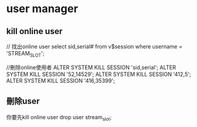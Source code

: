* user manager
** kill online user
// 找出online user
select sid,serial# from v$session where username = 'STREAM_SLOT';

//刪除online使用者
ALTER  SYSTEM  KILL SESSION 'sid,serial';
ALTER  SYSTEM  KILL SESSION '52,14529';
ALTER  SYSTEM  KILL SESSION '412,5';
ALTER  SYSTEM  KILL SESSION '416,35399';

** 刪除user
你要先kill online user
drop user stream_slot;
